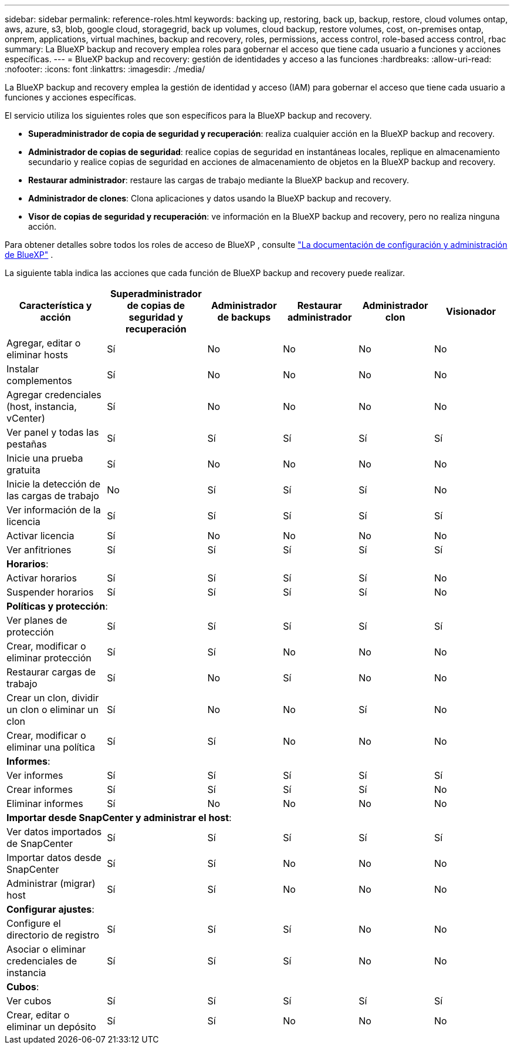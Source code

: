 ---
sidebar: sidebar 
permalink: reference-roles.html 
keywords: backing up, restoring, back up, backup, restore, cloud volumes ontap, aws, azure, s3, blob, google cloud, storagegrid, back up volumes, cloud backup, restore volumes, cost, on-premises ontap, onprem, applications, virtual machines, backup and recovery, roles, permissions, access control, role-based access control, rbac 
summary: La BlueXP backup and recovery emplea roles para gobernar el acceso que tiene cada usuario a funciones y acciones específicas. 
---
= BlueXP backup and recovery: gestión de identidades y acceso a las funciones
:hardbreaks:
:allow-uri-read: 
:nofooter: 
:icons: font
:linkattrs: 
:imagesdir: ./media/


[role="lead"]
La BlueXP backup and recovery emplea la gestión de identidad y acceso (IAM) para gobernar el acceso que tiene cada usuario a funciones y acciones específicas.

El servicio utiliza los siguientes roles que son específicos para la BlueXP backup and recovery.

* *Superadministrador de copia de seguridad y recuperación*: realiza cualquier acción en la BlueXP backup and recovery.
* *Administrador de copias de seguridad*: realice copias de seguridad en instantáneas locales, replique en almacenamiento secundario y realice copias de seguridad en acciones de almacenamiento de objetos en la BlueXP backup and recovery.
* *Restaurar administrador*: restaure las cargas de trabajo mediante la BlueXP backup and recovery.
* *Administrador de clones*: Clona aplicaciones y datos usando la BlueXP backup and recovery.
* *Visor de copias de seguridad y recuperación*: ve información en la BlueXP backup and recovery, pero no realiza ninguna acción.


Para obtener detalles sobre todos los roles de acceso de BlueXP , consulte  https://docs.netapp.com/us-en/bluexp-setup-admin/reference-iam-predefined-roles.html["La documentación de configuración y administración de BlueXP"^] .

La siguiente tabla indica las acciones que cada función de BlueXP backup and recovery puede realizar.

[cols="20,20,15,15a,15a,15a"]
|===
| Característica y acción | Superadministrador de copias de seguridad y recuperación | Administrador de backups | Restaurar administrador | Administrador clon | Visionador 


| Agregar, editar o eliminar hosts | Sí | No  a| 
No
 a| 
No
 a| 
No



| Instalar complementos | Sí | No  a| 
No
 a| 
No
 a| 
No



| Agregar credenciales (host, instancia, vCenter) | Sí | No  a| 
No
 a| 
No
 a| 
No



| Ver panel y todas las pestañas | Sí | Sí  a| 
Sí
 a| 
Sí
 a| 
Sí



| Inicie una prueba gratuita | Sí | No  a| 
No
 a| 
No
 a| 
No



| Inicie la detección de las cargas de trabajo | No | Sí  a| 
Sí
 a| 
Sí
 a| 
No



| Ver información de la licencia | Sí | Sí  a| 
Sí
 a| 
Sí
 a| 
Sí



| Activar licencia | Sí | No  a| 
No
 a| 
No
 a| 
No



| Ver anfitriones | Sí | Sí  a| 
Sí
 a| 
Sí
 a| 
Sí



6+| *Horarios*: 


| Activar horarios | Sí | Sí  a| 
Sí
 a| 
Sí
 a| 
No



| Suspender horarios | Sí | Sí  a| 
Sí
 a| 
Sí
 a| 
No



6+| *Políticas y protección*: 


| Ver planes de protección | Sí | Sí  a| 
Sí
 a| 
Sí
 a| 
Sí



| Crear, modificar o eliminar protección | Sí | Sí  a| 
No
 a| 
No
 a| 
No



| Restaurar cargas de trabajo | Sí | No  a| 
Sí
 a| 
No
 a| 
No



| Crear un clon, dividir un clon o eliminar un clon | Sí | No  a| 
No
 a| 
Sí
 a| 
No



| Crear, modificar o eliminar una política | Sí | Sí  a| 
No
 a| 
No
 a| 
No



6+| *Informes*: 


| Ver informes | Sí | Sí  a| 
Sí
 a| 
Sí
 a| 
Sí



| Crear informes | Sí | Sí  a| 
Sí
 a| 
Sí
 a| 
No



| Eliminar informes | Sí | No  a| 
No
 a| 
No
 a| 
No



6+| *Importar desde SnapCenter y administrar el host*: 


| Ver datos importados de SnapCenter | Sí | Sí  a| 
Sí
 a| 
Sí
 a| 
Sí



| Importar datos desde SnapCenter | Sí | Sí  a| 
No
 a| 
No
 a| 
No



| Administrar (migrar) host | Sí | Sí  a| 
No
 a| 
No
 a| 
No



6+| *Configurar ajustes*: 


| Configure el directorio de registro | Sí | Sí  a| 
Sí
 a| 
No
 a| 
No



| Asociar o eliminar credenciales de instancia | Sí | Sí  a| 
Sí
 a| 
No
 a| 
No



6+| *Cubos*: 


| Ver cubos | Sí | Sí  a| 
Sí
 a| 
Sí
 a| 
Sí



| Crear, editar o eliminar un depósito | Sí | Sí  a| 
No
 a| 
No
 a| 
No

|===